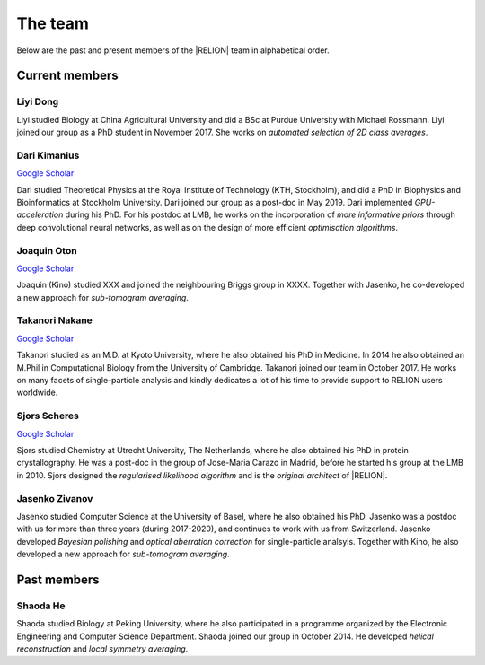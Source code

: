 The team
========

Below are the past and present members of the |RELION| team in alphabetical order.


Current members
---------------

Liyi Dong
^^^^^^^^^

Liyi studied Biology at China Agricultural University and did a BSc at Purdue University with Michael Rossmann.
Liyi joined our group as a PhD student in November 2017.
She works on *automated selection of 2D class averages*.


Dari Kimanius
^^^^^^^^^^^^^

`Google Scholar <https://scholar.google.co.jp/citations?user=noWvpR8AAAAJ>`__

Dari studied Theoretical Physics at the Royal Institute of Technology (KTH, Stockholm), and did a PhD in Biophysics and Bioinformatics at Stockholm University.
Dari joined our group as a post-doc in May 2019.
Dari implemented *GPU-acceleration* during his PhD.
For his postdoc at LMB, he works on the incorporation of *more informative priors* through deep convolutional neural networks, as well as on the design of more efficient *optimisation algorithms*.


Joaquin Oton
^^^^^^^^^^^^

`Google Scholar <https://scholar.google.co.jp/citations?user=g2ZJPIYAAAAJ>`__

Joaquin (Kino) studied XXX and joined the neighbouring Briggs group in XXXX.
Together with Jasenko, he co-developed a new approach for *sub-tomogram averaging*.


Takanori Nakane
^^^^^^^^^^^^^^^

`Google Scholar <https://scholar.google.co.jp/citations?user=czk0JLkAAAAJ>`__

Takanori studied as an M.D. at Kyoto University, where he also obtained his PhD in Medicine.
In 2014 he also obtained an M.Phil in Computational Biology from the University of Cambridge.
Takanori joined our team in October 2017.
He works on many facets of single-particle analysis and kindly dedicates a lot of his time to provide support to RELION users worldwide.


Sjors Scheres
^^^^^^^^^^^^^

`Google Scholar <https://scholar.google.co.jp/citations?user=5VgYLcsAAAAJ>`__

Sjors studied Chemistry at Utrecht University, The Netherlands, where he also obtained his PhD in protein crystallography.
He was a post-doc in the group of Jose-Maria Carazo in Madrid, before he started his group at the LMB in 2010.
Sjors designed the *regularised likelihood algorithm* and is the *original architect* of |RELION|.


Jasenko Zivanov
^^^^^^^^^^^^^^^

Jasenko studied Computer Science at the University of Basel, where he also obtained his PhD.
Jasenko was a postdoc with us for more than three years (during 2017-2020), and continues to work with us from Switzerland.
Jasenko developed *Bayesian polishing* and *optical aberration correction* for single-particle analsyis.
Together with Kino, he also developed a new approach for *sub-tomogram averaging*.


Past members
------------

Shaoda He
^^^^^^^^^

Shaoda studied Biology at Peking University, where he also participated in a programme organized by the Electronic Engineering and Computer Science Department.
Shaoda joined our group in October 2014.
He developed *helical reconstruction* and *local symmetry averaging*.
